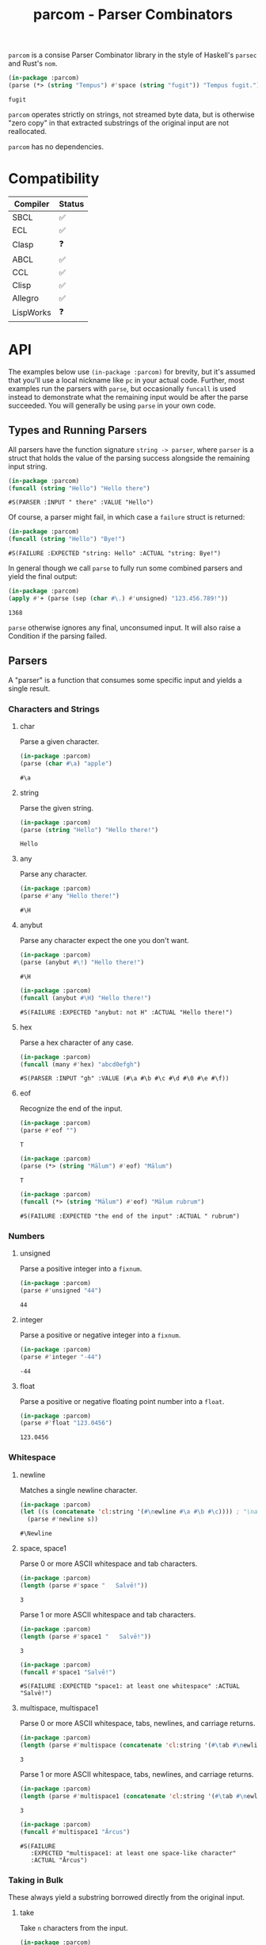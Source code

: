 #+title: parcom - Parser Combinators

=parcom= is a consise Parser Combinator library in the style of Haskell's =parsec=
and Rust's =nom=.

#+begin_src lisp :exports both
(in-package :parcom)
(parse (*> (string "Tempus") #'space (string "fugit")) "Tempus fugit.")
#+end_src

#+RESULTS:
: fugit

=parcom= operates strictly on strings, not streamed byte data, but is otherwise
"zero copy" in that extracted substrings of the original input are not
reallocated.

=parcom= has no dependencies.

* Table of Contents :TOC_5_gh:noexport:
- [[#compatibility][Compatibility]]
- [[#api][API]]
  - [[#types-and-running-parsers][Types and Running Parsers]]
  - [[#parsers][Parsers]]
    - [[#characters-and-strings][Characters and Strings]]
      - [[#char][char]]
      - [[#string][string]]
      - [[#any][any]]
      - [[#anybut][anybut]]
      - [[#hex][hex]]
      - [[#eof][eof]]
    - [[#numbers][Numbers]]
      - [[#unsigned][unsigned]]
      - [[#integer][integer]]
      - [[#float][float]]
    - [[#whitespace][Whitespace]]
      - [[#newline][newline]]
      - [[#space-space1][space, space1]]
      - [[#multispace-multispace1][multispace, multispace1]]
    - [[#taking-in-bulk][Taking in Bulk]]
      - [[#take][take]]
      - [[#take-while-take-while1][take-while, take-while1]]
      - [[#rest][rest]]
  - [[#combinators][Combinators]]
    - [[#-right][*>, right]]
    - [[#-left][<*, left]]
    - [[#-all][<*>, all]]
    - [[#-instead][<$, instead]]
    - [[#alt][alt]]
    - [[#opt][opt]]
    - [[#between][between]]
    - [[#many-many1][many, many1]]
    - [[#sep-sep1][sep, sep1]]
    - [[#sep-end-sep-end1][sep-end, sep-end1]]
    - [[#skip][skip]]
    - [[#peek][peek]]
    - [[#count][count]]
    - [[#recognize][recognize]]
  - [[#utilities][Utilities]]
    - [[#empty][empty?]]
    - [[#digit][digit?]]
    - [[#fmap][fmap]]
    - [[#const][const]]
  - [[#json][JSON]]
    - [[#parse][parse]]
    - [[#json-1][json]]
- [[#writing-your-own-parsers][Writing your own Parsers]]
  - [[#basics][Basics]]
  - [[#parameterized-parsers][Parameterized Parsers]]
  - [[#failure][Failure]]

* Compatibility

| Compiler  | Status |
|-----------+--------|
| SBCL      | ✅    |
| ECL       | ✅    |
| Clasp     | ❓    |
| ABCL      | ✅    |
| CCL       | ✅    |
| Clisp     | ✅    |
| Allegro   | ✅    |
| LispWorks | ❓    |

* API

The examples below use =(in-package :parcom)= for brevity, but it's assumed that
you'll use a local nickname like =pc= in your actual code. Further, most examples
run the parsers with =parse=, but occasionally =funcall= is used instead to
demonstrate what the remaining input would be after the parse succeeded. You
will generally be using =parse= in your own code.

** Types and Running Parsers

All parsers have the function signature =string -> parser=, where =parser= is a
struct that holds the value of the parsing success alongside the remaining input
string.

#+begin_src lisp :exports both
(in-package :parcom)
(funcall (string "Hello") "Hello there")
#+end_src

#+RESULTS:
: #S(PARSER :INPUT " there" :VALUE "Hello")

Of course, a parser might fail, in which case a =failure= struct is returned:

#+begin_src lisp :exports both
(in-package :parcom)
(funcall (string "Hello") "Bye!")
#+end_src

#+RESULTS:
: #S(FAILURE :EXPECTED "string: Hello" :ACTUAL "string: Bye!")

In general though we call =parse= to fully run some combined parsers and yield
the final output:

#+begin_src lisp :exports both
(in-package :parcom)
(apply #'+ (parse (sep (char #\.) #'unsigned) "123.456.789!"))
#+end_src

#+RESULTS:
: 1368

=parse= otherwise ignores any final, unconsumed input. It will also raise a
Condition if the parsing failed.

** Parsers

A "parser" is a function that consumes some specific input and yields a single
result.

*** Characters and Strings
**** char

Parse a given character.

#+begin_src lisp :exports both
(in-package :parcom)
(parse (char #\a) "apple")
#+end_src

#+RESULTS:
: #\a

**** string

Parse the given string.

#+begin_src lisp :exports both
(in-package :parcom)
(parse (string "Hello") "Hello there!")
#+end_src

#+RESULTS:
: Hello

**** any

Parse any character.

#+begin_src lisp :exports both
(in-package :parcom)
(parse #'any "Hello there!")
#+end_src

#+RESULTS:
: #\H

**** anybut

Parse any character expect the one you don't want.

#+begin_src lisp :exports both
(in-package :parcom)
(parse (anybut #\!) "Hello there!")
#+end_src

#+RESULTS:
: #\H

#+begin_src lisp :exports both
(in-package :parcom)
(funcall (anybut #\H) "Hello there!")
#+end_src

#+RESULTS:
: #S(FAILURE :EXPECTED "anybut: not H" :ACTUAL "Hello there!")

**** hex

Parse a hex character of any case.

#+begin_src lisp :exports both
(in-package :parcom)
(funcall (many #'hex) "abcd0efgh")
#+end_src

#+RESULTS:
: #S(PARSER :INPUT "gh" :VALUE (#\a #\b #\c #\d #\0 #\e #\f))

**** eof

Recognize the end of the input.

#+begin_src lisp :exports both
(in-package :parcom)
(parse #'eof "")
#+end_src

#+RESULTS:
: T

#+begin_src lisp :exports both
(in-package :parcom)
(parse (*> (string "Mālum") #'eof) "Mālum")
#+end_src

#+RESULTS:
: T

#+begin_src lisp :exports both
(in-package :parcom)
(funcall (*> (string "Mālum") #'eof) "Mālum rubrum")
#+end_src

#+RESULTS:
: #S(FAILURE :EXPECTED "the end of the input" :ACTUAL " rubrum")
*** Numbers
**** unsigned

Parse a positive integer into a =fixnum=.

#+begin_src lisp :exports both
(in-package :parcom)
(parse #'unsigned "44")
#+end_src

#+RESULTS:
: 44

**** integer

Parse a positive or negative integer into a =fixnum=.

#+begin_src lisp :exports both
(in-package :parcom)
(parse #'integer "-44")
#+end_src

#+RESULTS:
: -44

**** float

Parse a positive or negative floating point number into a =float=.

#+begin_src lisp :exports both
(in-package :parcom)
(parse #'float "123.0456")
#+end_src

#+RESULTS:
: 123.0456
*** Whitespace
**** newline

Matches a single newline character.

#+begin_src lisp :exports both
(in-package :parcom)
(let ((s (concatenate 'cl:string '(#\newline #\a #\b #\c)))) ; "\nabc"
  (parse #'newline s))
#+end_src

#+RESULTS:
: #\Newline

**** space, space1

Parse 0 or more ASCII whitespace and tab characters.

#+begin_src lisp :exports both
(in-package :parcom)
(length (parse #'space "   Salvē!"))
#+end_src

#+RESULTS:
: 3

Parse 1 or more ASCII whitespace and tab characters.

#+begin_src lisp :exports both
(in-package :parcom)
(length (parse #'space1 "   Salvē!"))
#+end_src

#+RESULTS:
: 3

#+begin_src lisp :exports both
(in-package :parcom)
(funcall #'space1 "Salvē!")
#+end_src

#+RESULTS:
: #S(FAILURE :EXPECTED "space1: at least one whitespace" :ACTUAL "Salvē!")

**** multispace, multispace1

Parse 0 or more ASCII whitespace, tabs, newlines, and carriage returns.

#+begin_src lisp :exports both
(in-package :parcom)
(length (parse #'multispace (concatenate 'cl:string '(#\tab #\newline #\tab))))
#+end_src

#+RESULTS:
: 3

Parse 1 or more ASCII whitespace, tabs, newlines, and carriage returns.

#+begin_src lisp :exports both
(in-package :parcom)
(length (parse #'multispace1 (concatenate 'cl:string '(#\tab #\newline #\tab))))
#+end_src

#+RESULTS:
: 3

#+begin_src lisp :exports both
(in-package :parcom)
(funcall #'multispace1 "Ārcus")
#+end_src

#+RESULTS:
: #S(FAILURE
:    :EXPECTED "multispace1: at least one space-like character"
:    :ACTUAL "Ārcus")
*** Taking in Bulk

These always yield a substring borrowed directly from the original input.

**** take

Take =n= characters from the input.

#+begin_src lisp :exports both
(in-package :parcom)
(parse (take 3) "Arbor")
#+end_src

#+RESULTS:
: Arb

**** take-while, take-while1

Take characters while some predicate holds.

#+begin_src lisp :exports both
(in-package :parcom)
(parse (take-while (lambda (c) (equal #\a c))) "aaabbb")
#+end_src

#+RESULTS:
: aaa

=take-while1= is like =take-while=, but must yield at least one character.

#+begin_src lisp :exports both
(in-package :parcom)
(funcall (take-while1 (lambda (c) (equal #\a c))) "bbb")
#+end_src

#+RESULTS:
: #S(FAILURE :EXPECTED "take-while1: at least one success" :ACTUAL "bbb")

**** rest

Consume the rest of the input. Always succeeds.

#+begin_src lisp :exports both :results verbatim
(in-package :parcom)
(parse (<*> (string "Salvē") (*> #'space #'rest)) "Salvē domine!")
#+end_src

#+RESULTS:
: ("Salvē" "domine!")

** Combinators

"Combinators" combine child parsers together to form compound results. They
allow us to express intent like "parse this then that" and "parse this, then
maybe that, but only if..." etc.

*** *>, right

Run multiple parsers one after another, but yield the value of the rightmost
one. =right= is an alias.

#+begin_src lisp :exports both
(in-package :parcom)
(funcall (*> (char #\!) #'unsigned) "!123?")
#+end_src

#+RESULTS:
: #S(PARSER :INPUT "?" :VALUE 123)

*** <*, left

Run multiple parsers one after another, but yield the value of the leftmost
one. =left= is an alias.

#+begin_src lisp :exports both
(in-package :parcom)
(funcall (<* (char #\!) #'unsigned) "!123?")
#+end_src

#+RESULTS:
: #S(PARSER :INPUT "?" :VALUE #\!)

*** <*>, all

Combination of parsers yielding all results as a list. =all= is an alias.

#+begin_src lisp :exports both
(in-package :parcom)
(parse (<*> #'unsigned (char #\!) #'unsigned) "123!456")
#+end_src

#+RESULTS:
: (123 #\! 456)

This library does not offer a currying mechanism, so the technique usually
available in Haskell of fmap'ing a function over chain of =<*>= must be done
instead with =apply=:

#+begin_src lisp :exports both
(in-package :parcom)
(apply #'+ (parse (<*> #'unsigned (*> (char #\!) #'unsigned)) "123!456"))
#+end_src

#+RESULTS:
: 579

*** <$, instead

Run some parser, but substitute its inner value with something else if parsing
was successful. =instead= is an alias.

#+begin_src lisp :exports both
(in-package :parcom)
(parse (<$ :roma (string "Roma")) "Roma!")
#+end_src

#+RESULTS:
: :ROMA

*** alt

Accept the results of the first parser from a group to succeed. Can combine as
many parsers as you want.

#+begin_src lisp :exports both
(in-package :parcom)
(parse (alt (string "dog") (string "cat")) "cat")
#+end_src

#+RESULTS:
: cat

*** opt

Yield =nil= if the parser failed, but don't fail the whole process nor consume any
input.

#+begin_src lisp :exports both
(in-package :parcom)
(parse (opt (string "Ex")) "Exercitus")
#+end_src

#+RESULTS:
: Ex

#+begin_src lisp :exports both
(in-package :parcom)
(parse (opt (string "Ex")) "Facēre")
#+end_src

#+RESULTS:
: NIL

*** between

A main parser flanked by two other ones. Only the value of the main parser is
kept. Good for parsing backets, parentheses, etc.

#+begin_src lisp :exports both
(in-package :parcom)
(parse (between (char #\!) (string "Salvē") (char #\!)) "!Salvē!")
#+end_src

#+RESULTS:
: Salvē

*** many, many1

=many= parses 0 or more occurrences of a parser. =many1= demands that at least one
parse succeeds or a Condition will be raised.

#+begin_src lisp :exports both :results verbatim
(in-package :parcom)
(parse (many (alt (string "ovēs") (string "avis"))) "ovēsovēsavis!")
#+end_src

#+RESULTS:
: ("ovēs" "ovēs" "avis")

*** sep, sep1

=sep= parses 0 or more instances of a parser separated by some =sep= parser. =sep1=
demands that at least one parse succeeds or a Condition will be raised.

#+begin_src lisp :exports both :results verbatim
(in-package :parcom)
(parse (sep (char #\!) (string "pilum")) "pilum!pilum!pilum.")
#+end_src

#+RESULTS:
: ("pilum" "pilum" "pilum")

Critically, if a separator is detected, the parent parser must also then succeed
or the entire combination fails. For example, this will not parse due to the =!=
on the end:

#+begin_src lisp :exports both :results verbatim
(in-package :parcom)
(parse (sep (char #\!) (string "pilum")) "pilum!pilum!pilum!")
#+end_src

For more lenient behaviour regarding the separator, see =sep-end=.

*** sep-end, sep-end1

The same as =sep=, but the separator /may/ appear at the end of the final "parent".
Likewise, =sep-end1= demands that at least one parse of the parent succeeds.

#+begin_src lisp :exports both :results verbatim
(in-package :parcom)
(funcall (sep-end (char #\!) (string "pilum")) "pilum!pilum!pilum!scūtum")
#+end_src

#+RESULTS:
: #S(PARSER :INPUT "scūtum" :VALUE ("pilum" "pilum" "pilum"))

*** skip

Parse some parser 0 or more times, but throw away all the results.

#+begin_src lisp :exports both
(in-package :parcom)
(parse (*> (skip (char #\!)) #'unsigned) "!!!123")
#+end_src

#+RESULTS:
: 123

*** peek

Yield the value of a parser, but don't consume the input.

#+begin_src lisp :exports both
(in-package :parcom)
(funcall (peek (string "he")) "hello")
#+end_src

#+RESULTS:
: #S(PARSER :INPUT "hello" :VALUE "he")

*** count

Apply a parser a given number of times and collect the results as a list.

#+begin_src lisp :exports both
(in-package :parcom)
(funcall (count 3 (char #\a)) "aaaaaa")
#+end_src

#+RESULTS:
: #S(PARSER :INPUT "aaa" :VALUE (#\a #\a #\a))

*** recognize

If the given parser was successful, return the consumed input as a string
instead.

#+begin_src lisp :exports both
(in-package :parcom)
(funcall (recognize (<*> (string "hi") #'unsigned)) "hi123there")
#+end_src

#+RESULTS:
: #S(PARSER :INPUT "there" :VALUE "hi123")

** Utilities

*** empty?

Is a given string empty?

#+begin_src lisp :exports both
(in-package :parcom)
(empty? "")
#+end_src

#+RESULTS:
: T

*** digit?

Is a given character a number from 0 to 9?

#+begin_src lisp :exports both
(in-package :parcom)
(digit? #\7)
#+end_src

#+RESULTS:
: T

*** fmap

Apply a pure function to the inner contents of a parser.

#+begin_src lisp :exports both
(in-package :parcom)
(fmap #'1+ (funcall #'unsigned "1"))
#+end_src

#+RESULTS:
: #S(PARSER :INPUT "" :VALUE 2)

*** const

Yield a function that ignores its input and returns some original seed.

#+begin_src lisp :exports both
(in-package :parcom)
(funcall (const 1) 5)
#+end_src

#+RESULTS:
: 1
** TODO JSON

By depending on the optional =parcom/json= system, you can parse simple JSON or
include parcom-compatible JSON parsers into your own custom parsing code.

=(in-package :parcom/json)= is used below for brevity, but it's assumed that in
your own code you will use a nickname, perhaps =pj=.

If you don't care about the individual parsers per se and just want to simply
parse some JSON, use =parse=.

Conversions:

| JSON   | Lisp       |
|--------+------------|
| =true=   | =T=          |
| =false=  | =NIL=        |
| Array  | Vector     |
| Object | Hash Table |
| Number | =float=      |
| String | String     |
| =null=   | =:NULL=    |

As with the parent =parcom= library, =parcom/json= works strictly off of strings and
makes no attempt to be clever or high-performance. For a more "industrial
strength" JSON parsing library, see [[https://github.com/Zulu-Inuoe/jzon][jzon]]. The strength of =parcom/json= is in its
simplicity and light weight.

*** parse

Attempt to parse any JSON value. Analogous to =parse= from the main library.

#+begin_src lisp :exports both
(in-package :parcom/json)
(parse "{\"x\": 1, \"y\": 2, \"z\": [1, {\"a\":true}]}")
#+end_src

#+RESULTS:
: #<HASH-TABLE :TEST EQUAL :COUNT 3 {100985EBF3}>

#+begin_src lisp :exports both :results verbatim
(in-package :parcom/json)
(parse "[1,true,3,\"hi\",[4]]")
#+end_src

#+RESULTS:
: #(1.0 T 3.0 "hi" #(4.0))

#+begin_src lisp :exports both
(in-package :parcom/json)
(parse "1")
#+end_src

#+RESULTS:
: 1.0

Non-ascii characters are supported for free:

#+begin_src lisp :exports both
(in-package :parcom/json)
(parse "\"hēllお🐂\"")
#+end_src

#+RESULTS:
: hēllお🐂

*** json

Parse any kind of JSON (the actual parser).

#+begin_src lisp :exports both
(in-package :parcom/json)
(json "{\"x\": 1, \"y\": 2, \"z\": [1, {\"a\":true}]}  ")
#+end_src

#+RESULTS:
: #S(P:PARSER :INPUT "  " :VALUE #<HASH-TABLE :TEST EQUAL :COUNT 3 {1009D16A63}>)

* Writing your own Parsers

** Basics

The whole point of Parser Combinators is that it becomes simple to write your
own parsing functions. Recall that a "fully realized" parser has the signature
=string -> parser=. In the simplest case, a parser of yours could look like:

#+begin_src lisp :exports both
(in-package :parcom)

(defun excited-apple (input)
  (funcall (<* (string "Mālum") (char #\!)) input))

(funcall #'excited-apple "Mālum! Ō!")
#+end_src

#+RESULTS:
: #S(PARSER :INPUT " Ō!" :VALUE "Mālum")

Wherein you utilize the combinators provided by this library to build up
composite parsers that are useful to you.

** Parameterized Parsers

You can also parameterize your parsers, similar to parsers like =take= or
combinators like =count=:

#+begin_src lisp :exports both
(in-package :parcom)

(defun excited-apple (input)
  (funcall (<* (string "Mālum") (char #\!)) input))

(defun excited-apples (n)
  "Parse a certain number of excited apples."
  (lambda (input)
    (funcall (count #'excited-apple n) input)))

(funcall (excited-apples 3) "Mālum!Mālum!Mālum!Mālum!")
#+end_src

#+RESULTS:
: #S(PARSER :INPUT "Mālum!" :VALUE ("Mālum" "Mālum" "Mālum"))

So, if your parser is parameterized by some initial argument, it has to return a
lambda that accepts an =input= string.

** Failure

You can use =fail= within more complex hand-written parsers to explicitly fail
with your own diagnostics:

#+begin_src lisp :exports both
(in-package :parcom)

(defun three-sad-pears (input)
  (let ((res (funcall (many (string "Pirum trīste")) input)))
    (cond ((failure-p res)
           (fail "Three sad pears" "No pears at all!"))
          ((< (length (parser-value res)) 3)
           (fail "Three sad pears" "Not enough pears"))
          ((> (length (parser-value res)) 3)
           (fail "Three sad pears" "Way too many pears"))
          (t res))))

(three-sad-pears "Pirum trīste")
#+end_src

#+RESULTS:
: #S(FAILURE :EXPECTED "Three sad pears" :ACTUAL "Not enough pears")

Notice the usage of =parser-value= to access the current inner success value of
the =parser= result. =parser-input= is likewise used to access the remaining input.
